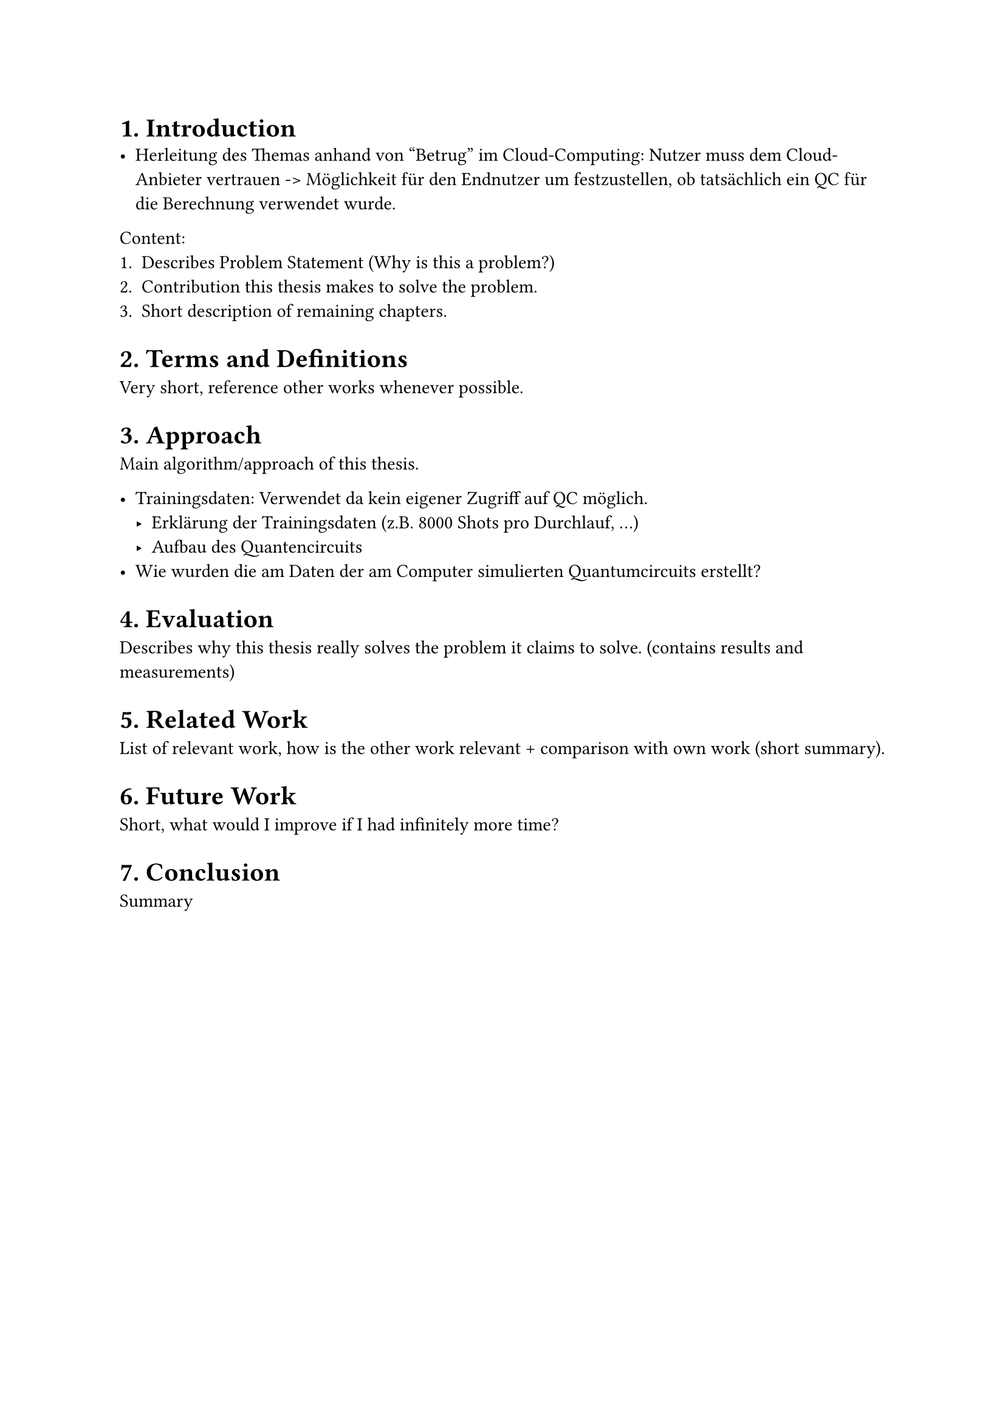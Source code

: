 
= 1. Introduction
- Herleitung des Themas anhand von "Betrug" im Cloud-Computing: Nutzer muss dem Cloud-Anbieter vertrauen -> Möglichkeit für den Endnutzer um festzustellen, ob tatsächlich ein QC für die Berechnung verwendet wurde.

Content:
1. Describes Problem Statement (Why is this a problem?)
2. Contribution this thesis makes to solve the problem.
3. Short description of remaining chapters.


= 2. Terms and Definitions
Very short, reference other works whenever possible.


= 3. Approach
Main algorithm/approach of this thesis.

- Trainingsdaten: Verwendet da kein eigener Zugriff auf QC möglich.
  - Erklärung der Trainingsdaten (z.B. 8000 Shots pro Durchlauf, ...)
  - Aufbau des Quantencircuits
- Wie wurden die am Daten der am Computer simulierten Quantumcircuits erstellt? 

= 4. Evaluation
Describes why this thesis really solves the problem it claims to solve. (contains results and measurements) 

= 5. Related Work
//TODO should this section be up front between "Terms and Definitions" and "Approach"?
List of relevant work, how is the other work relevant + comparison with own work (short summary).

= 6. Future Work
Short, what would I improve if I had infinitely more time?

= 7. Conclusion
Summary